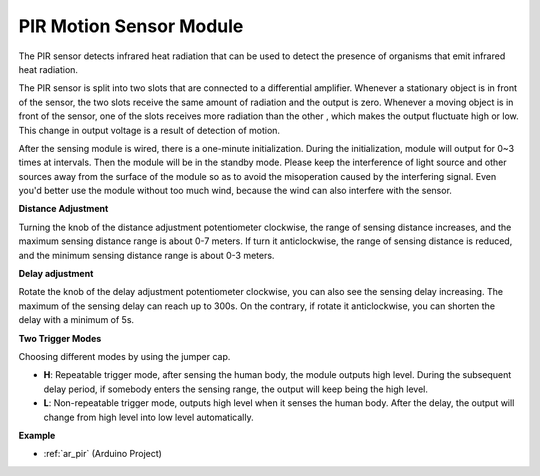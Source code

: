 
.. _cpn_pir:

PIR Motion Sensor Module
============================

.. image:: img/pir_pic.png
    :width: 300
    :align: center

The PIR sensor detects infrared heat radiation that can be used to detect the presence of organisms that emit infrared heat radiation.

The PIR sensor is split into two slots that are connected to a differential amplifier. Whenever a stationary object is in front of the sensor, the two slots receive the same amount of radiation and the output is zero. Whenever a moving object is in front of the sensor, one of the slots receives more radiation than the other , which makes the output fluctuate high or low. This change in output voltage is a result of detection of motion.

.. image:: img/PIR_working_principle.jpg
    :width: 800

After the sensing module is wired, there is a one-minute initialization. During the initialization, module will output for 0~3 times at intervals. Then the module will be in the standby mode. Please keep the interference of light source and other sources away from the surface of the module so as to avoid the misoperation caused by the interfering signal. Even you'd better use the module without too much wind, because the wind can also interfere with the sensor.

.. image:: img/pir_back.png
    :width: 600
    :align: center

**Distance Adjustment**

Turning the knob of the distance adjustment potentiometer clockwise, the range of sensing distance increases, and the maximum sensing distance range is about 0-7 meters. If turn it anticlockwise, the range of sensing distance is reduced, and the minimum sensing distance range is about 0-3 meters.

**Delay adjustment**

Rotate the knob of the delay adjustment potentiometer clockwise, you can also see the sensing delay increasing. The maximum of the sensing delay can reach up to 300s. On the contrary, if rotate it anticlockwise, you can shorten the delay with a minimum of 5s. 

**Two Trigger Modes**

Choosing different modes by using the jumper cap.

* **H**: Repeatable trigger mode, after sensing the human body, the module outputs high level. During the subsequent delay period, if somebody enters the sensing range, the output will keep being the high level.

* **L**: Non-repeatable trigger mode, outputs high level when it senses the human body. After the delay, the output will change from high level into low level automatically. 

**Example**

* :ref:`ar_pir` (Arduino Project)
